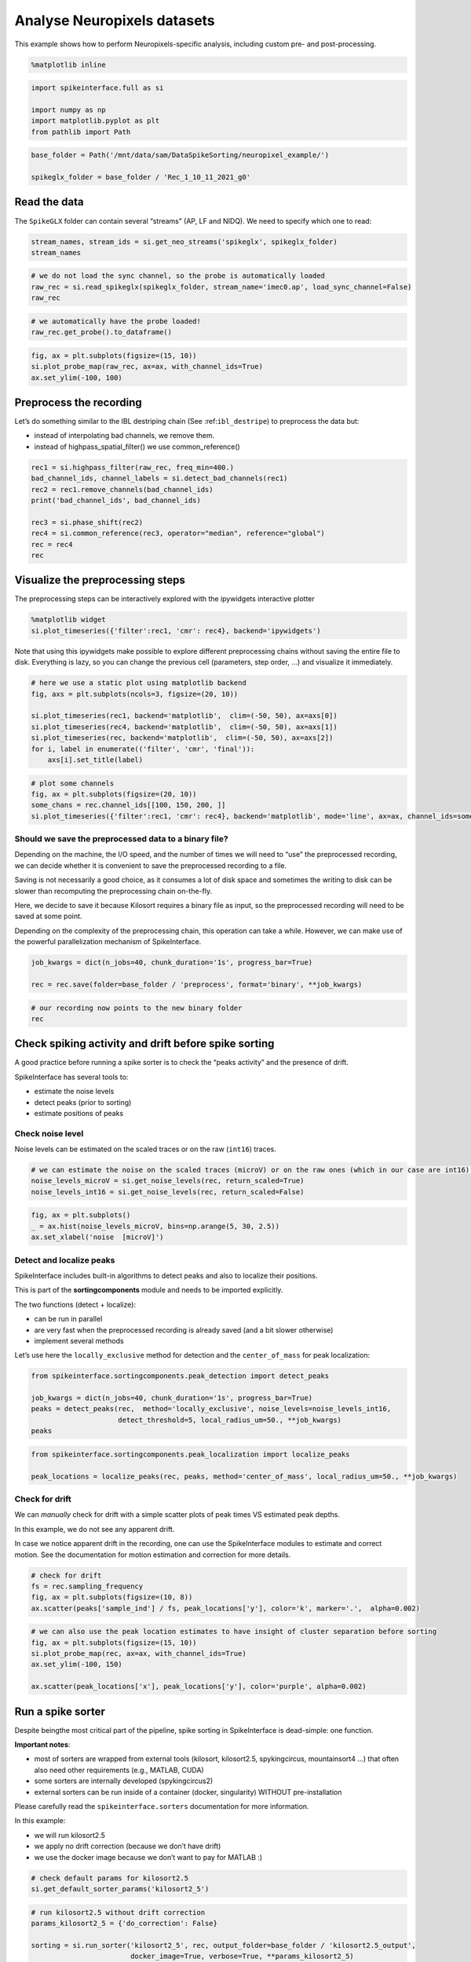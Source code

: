 Analyse Neuropixels datasets
============================

This example shows how to perform Neuropixels-specific analysis,
including custom pre- and post-processing.

.. code:: 

    %matplotlib inline

.. code:: 

    import spikeinterface.full as si
    
    import numpy as np
    import matplotlib.pyplot as plt
    from pathlib import Path

.. code:: 

    base_folder = Path('/mnt/data/sam/DataSpikeSorting/neuropixel_example/')
    
    spikeglx_folder = base_folder / 'Rec_1_10_11_2021_g0'


Read the data
-------------

The ``SpikeGLX`` folder can contain several “streams” (AP, LF and NIDQ).
We need to specify which one to read:

.. code:: 

    stream_names, stream_ids = si.get_neo_streams('spikeglx', spikeglx_folder)
    stream_names

.. code:: 

    # we do not load the sync channel, so the probe is automatically loaded
    raw_rec = si.read_spikeglx(spikeglx_folder, stream_name='imec0.ap', load_sync_channel=False)
    raw_rec

.. code:: 

    # we automatically have the probe loaded!
    raw_rec.get_probe().to_dataframe()

.. code:: 

    fig, ax = plt.subplots(figsize=(15, 10))
    si.plot_probe_map(raw_rec, ax=ax, with_channel_ids=True)
    ax.set_ylim(-100, 100)

Preprocess the recording
------------------------

Let’s do something similar to the IBL destriping chain (See
:ref:``ibl_destripe``) to preprocess the data but:

-  instead of interpolating bad channels, we remove them.
-  instead of highpass_spatial_filter() we use common_reference()

.. code:: 

    rec1 = si.highpass_filter(raw_rec, freq_min=400.)
    bad_channel_ids, channel_labels = si.detect_bad_channels(rec1)
    rec2 = rec1.remove_channels(bad_channel_ids)
    print('bad_channel_ids', bad_channel_ids)
    
    rec3 = si.phase_shift(rec2)
    rec4 = si.common_reference(rec3, operator="median", reference="global")
    rec = rec4
    rec

Visualize the preprocessing steps
---------------------------------

The preprocessing steps can be interactively explored with the
ipywidgets interactive plotter

.. code:: python

   %matplotlib widget
   si.plot_timeseries({'filter':rec1, 'cmr': rec4}, backend='ipywidgets')

Note that using this ipywidgets make possible to explore different
preprocessing chains without saving the entire file to disk. Everything
is lazy, so you can change the previous cell (parameters, step order, …)
and visualize it immediately.

.. code:: 

    # here we use a static plot using matplotlib backend
    fig, axs = plt.subplots(ncols=3, figsize=(20, 10))
    
    si.plot_timeseries(rec1, backend='matplotlib',  clim=(-50, 50), ax=axs[0])
    si.plot_timeseries(rec4, backend='matplotlib',  clim=(-50, 50), ax=axs[1])
    si.plot_timeseries(rec, backend='matplotlib',  clim=(-50, 50), ax=axs[2])
    for i, label in enumerate(('filter', 'cmr', 'final')):
        axs[i].set_title(label)

.. code:: 

    # plot some channels
    fig, ax = plt.subplots(figsize=(20, 10))
    some_chans = rec.channel_ids[[100, 150, 200, ]]
    si.plot_timeseries({'filter':rec1, 'cmr': rec4}, backend='matplotlib', mode='line', ax=ax, channel_ids=some_chans)

Should we save the preprocessed data to a binary file?
~~~~~~~~~~~~~~~~~~~~~~~~~~~~~~~~~~~~~~~~~~~~~~~~~~~~~~

Depending on the machine, the I/O speed, and the number of times we will
need to “use” the preprocessed recording, we can decide whether it is
convenient to save the preprocessed recording to a file.

Saving is not necessarily a good choice, as it consumes a lot of disk
space and sometimes the writing to disk can be slower than recomputing
the preprocessing chain on-the-fly.

Here, we decide to save it because Kilosort requires a binary file as
input, so the preprocessed recording will need to be saved at some
point.

Depending on the complexity of the preprocessing chain, this operation
can take a while. However, we can make use of the powerful
parallelization mechanism of SpikeInterface.

.. code:: 

    job_kwargs = dict(n_jobs=40, chunk_duration='1s', progress_bar=True)
    
    rec = rec.save(folder=base_folder / 'preprocess', format='binary', **job_kwargs)

.. code:: 

    # our recording now points to the new binary folder
    rec

Check spiking activity and drift before spike sorting
-----------------------------------------------------

A good practice before running a spike sorter is to check the “peaks
activity” and the presence of drift.

SpikeInterface has several tools to:

-  estimate the noise levels
-  detect peaks (prior to sorting)
-  estimate positions of peaks

Check noise level
~~~~~~~~~~~~~~~~~

Noise levels can be estimated on the scaled traces or on the raw
(``int16``) traces.

.. code:: 

    # we can estimate the noise on the scaled traces (microV) or on the raw ones (which in our case are int16).
    noise_levels_microV = si.get_noise_levels(rec, return_scaled=True)
    noise_levels_int16 = si.get_noise_levels(rec, return_scaled=False)

.. code:: 

    fig, ax = plt.subplots()
    _ = ax.hist(noise_levels_microV, bins=np.arange(5, 30, 2.5))
    ax.set_xlabel('noise  [microV]')

Detect and localize peaks
~~~~~~~~~~~~~~~~~~~~~~~~~

SpikeInterface includes built-in algorithms to detect peaks and also to
localize their positions.

This is part of the **sortingcomponents** module and needs to be
imported explicitly.

The two functions (detect + localize):

-  can be run in parallel
-  are very fast when the preprocessed recording is already saved (and a
   bit slower otherwise)
-  implement several methods

Let’s use here the ``locally_exclusive`` method for detection and the
``center_of_mass`` for peak localization:

.. code:: 

    from spikeinterface.sortingcomponents.peak_detection import detect_peaks
    
    job_kwargs = dict(n_jobs=40, chunk_duration='1s', progress_bar=True)
    peaks = detect_peaks(rec,  method='locally_exclusive', noise_levels=noise_levels_int16, 
                         detect_threshold=5, local_radius_um=50., **job_kwargs)
    peaks

.. code:: 

    from spikeinterface.sortingcomponents.peak_localization import localize_peaks
    
    peak_locations = localize_peaks(rec, peaks, method='center_of_mass', local_radius_um=50., **job_kwargs)

Check for drift
~~~~~~~~~~~~~~~

We can *manually* check for drift with a simple scatter plots of peak
times VS estimated peak depths.

In this example, we do not see any apparent drift.

In case we notice apparent drift in the recording, one can use the
SpikeInterface modules to estimate and correct motion. See the
documentation for motion estimation and correction for more details.

.. code:: 

    # check for drift
    fs = rec.sampling_frequency
    fig, ax = plt.subplots(figsize=(10, 8))
    ax.scatter(peaks['sample_ind'] / fs, peak_locations['y'], color='k', marker='.',  alpha=0.002)

.. code:: 

    # we can also use the peak location estimates to have insight of cluster separation before sorting
    fig, ax = plt.subplots(figsize=(15, 10))
    si.plot_probe_map(rec, ax=ax, with_channel_ids=True)
    ax.set_ylim(-100, 150)
    
    ax.scatter(peak_locations['x'], peak_locations['y'], color='purple', alpha=0.002)

Run a spike sorter
------------------

Despite beingthe most critical part of the pipeline, spike sorting in
SpikeInterface is dead-simple: one function.

**Important notes**:

-  most of sorters are wrapped from external tools (kilosort,
   kilosort2.5, spykingcircus, mountainsort4 …) that often also need
   other requirements (e.g., MATLAB, CUDA)
-  some sorters are internally developed (spykingcircus2)
-  external sorters can be run inside of a container (docker,
   singularity) WITHOUT pre-installation

Please carefully read the ``spikeinterface.sorters`` documentation for
more information.

In this example:

-  we will run kilosort2.5
-  we apply no drift correction (because we don’t have drift)
-  we use the docker image because we don’t want to pay for MATLAB :)

.. code:: 

    # check default params for kilosort2.5
    si.get_default_sorter_params('kilosort2_5')

.. code:: 

    # run kilosort2.5 without drift correction
    params_kilosort2_5 = {'do_correction': False}
    
    sorting = si.run_sorter('kilosort2_5', rec, output_folder=base_folder / 'kilosort2.5_output',
                            docker_image=True, verbose=True, **params_kilosort2_5)

.. code:: 

    # the results can be read back for future sessions
    sorting = si.read_sorter_folder(base_folder / 'kilosort2.5_output')

.. code:: 

    # here we have 31 units in our recording
    sorting

Post processing
---------------

All postprocessing steps are based on the **WaveformExtractor** object.

This object combines a ``recording`` and a ``sorting`` object and
extracts some waveform snippets (500 by default) for each unit.

Note that we use the ``sparse=True`` option. This option is important
because the waveforms will be extracted only for a few channels around
the main channel of each unit. This saves tons of disk space and speeds
up the waveforms extraction and further processing.

.. code:: 

    we = si.extract_waveforms(rec, sorting, folder=base_folder / 'waveforms_kilosort2.5',
                              sparse=True, max_spikes_per_unit=500, ms_before=1.5,ms_after=2.,
                              **job_kwargs)

.. code:: 

    # the `WaveformExtractor` contains all information and is persistent on disk 
    print(we)
    print(we.folder)

.. code:: 

    # the `WaveformExtrator` can be easily loaded back from its folder
    we = si.load_waveforms(base_folder / 'waveforms_kilosort2.5')
    we

Many additional computations rely on the ``WaveformExtractor``. Some
computations are slower than others, but can be performed in parallel
using the ``**job_kwargs`` mechanism.

Every computation will also be persistent on disk in the same folder,
since they represent waveform extensions.

.. code:: 

    _ = si.compute_noise_levels(we)
    _ = si.compute_correlograms(we)
    _ = si.compute_unit_locations(we)
    _ = si.compute_spike_amplitudes(we, **job_kwargs)
    _ = si.compute_template_similarity(we)

Quality metrics
---------------

We have a single function ``compute_quality_metrics(WaveformExtractor)``
that returns a ``pandas.Dataframe`` with the desired metrics.

Please visit the `metrics
documentation <https://spikeinterface.readthedocs.io/en/latest/modules/qualitymetrics.html>`__
for more information and a list of all supported metrics.

Some metrics are based on PCA (like
``'isolation_distance', 'l_ratio', 'd_prime'``) and require PCA values
for their computation. This can be achieved with:

``si.compute_principal_components(waveform_extractor)``

.. code:: 

    metrics = si.compute_quality_metrics(we, metric_names=['firing_rate', 'presence_ratio', 'snr',
                                                           'isi_violation', 'amplitude_cutoff'])
    metrics

Curation using metrics
----------------------

A very common curation approach is to threshold these metrics to select
*good* units:

.. code:: 

    amplitude_cutoff_thresh = 0.1
    isi_violations_ratio_thresh = 1
    presence_ratio_thresh = 0.9
    
    our_query = f"(amplitude_cutoff < {amplitude_cutoff_thresh}) & (isi_violations_ratio < {isi_violations_ratio_thresh}) & (presence_ratio > {presence_ratio_thresh})"
    print(our_query)

.. code:: 

    keep_units = metrics.query(our_query)
    keep_unit_ids = keep_units.index.values
    keep_unit_ids

Export final results to disk folder and visulize with sortingview
-----------------------------------------------------------------

In order to export the final results we need to make a copy of the the
waveforms, but only for the selected units (so we can avoid computing
them again).

.. code:: 

    we_clean = we.select_units(keep_unit_ids, new_folder=base_folder / 'waveforms_clean')

.. code:: 

    we_clean

Then we export figures to a report folder

.. code:: 

    # export spike sorting report to a folder
    si.export_report(we_clean, base_folder / 'report', format='png')

.. code:: 

    we_clean = si.load_waveforms(base_folder / 'waveforms_clean')
    we_clean

And push the results to sortingview webased viewer

.. code:: python

   si.plot_sorting_summary(we_clean, backend='sortingview')
